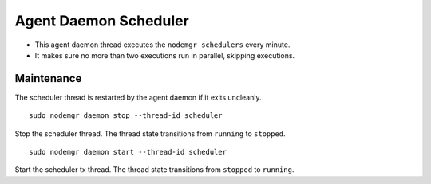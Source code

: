 .. _agent.daemon.scheduler:

Agent Daemon Scheduler
**********************

* This agent daemon thread executes the ``nodemgr schedulers`` every minute.
* It makes sure no more than two executions run in parallel, skipping executions.

.. seealso: :ref:`agent-scheduler`

Maintenance
-----------

The scheduler thread is restarted by the agent daemon if it exits uncleanly.

::

        sudo nodemgr daemon stop --thread-id scheduler

Stop the scheduler thread. The thread state transitions from ``running`` to ``stopped``.

::

        sudo nodemgr daemon start --thread-id scheduler

Start the scheduler tx thread. The thread state transitions from ``stopped`` to ``running``.

